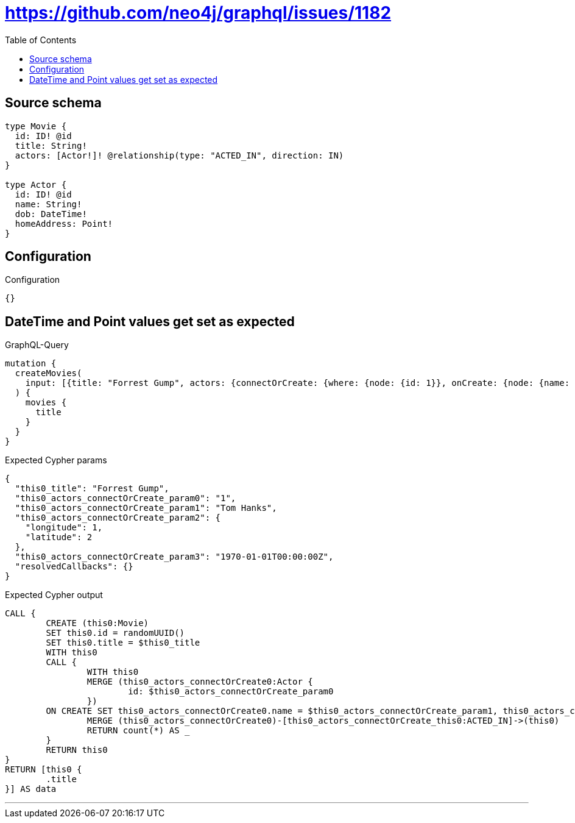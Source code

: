 :toc:

= https://github.com/neo4j/graphql/issues/1182

== Source schema

[source,graphql,schema=true]
----
type Movie {
  id: ID! @id
  title: String!
  actors: [Actor!]! @relationship(type: "ACTED_IN", direction: IN)
}

type Actor {
  id: ID! @id
  name: String!
  dob: DateTime!
  homeAddress: Point!
}
----

== Configuration

.Configuration
[source,json,schema-config=true]
----
{}
----
== DateTime and Point values get set as expected

.GraphQL-Query
[source,graphql]
----
mutation {
  createMovies(
    input: [{title: "Forrest Gump", actors: {connectOrCreate: {where: {node: {id: 1}}, onCreate: {node: {name: "Tom Hanks", dob: "1970-01-01T00:00:00.000Z", homeAddress: {longitude: 1, latitude: 2}}}}}}]
  ) {
    movies {
      title
    }
  }
}
----

.Expected Cypher params
[source,json]
----
{
  "this0_title": "Forrest Gump",
  "this0_actors_connectOrCreate_param0": "1",
  "this0_actors_connectOrCreate_param1": "Tom Hanks",
  "this0_actors_connectOrCreate_param2": {
    "longitude": 1,
    "latitude": 2
  },
  "this0_actors_connectOrCreate_param3": "1970-01-01T00:00:00Z",
  "resolvedCallbacks": {}
}
----

.Expected Cypher output
[source,cypher]
----
CALL {
	CREATE (this0:Movie)
	SET this0.id = randomUUID()
	SET this0.title = $this0_title
	WITH this0
	CALL {
		WITH this0
		MERGE (this0_actors_connectOrCreate0:Actor {
			id: $this0_actors_connectOrCreate_param0
		})
	ON CREATE SET this0_actors_connectOrCreate0.name = $this0_actors_connectOrCreate_param1, this0_actors_connectOrCreate0.homeAddress = $this0_actors_connectOrCreate_param2, this0_actors_connectOrCreate0.dob = $this0_actors_connectOrCreate_param3
		MERGE (this0_actors_connectOrCreate0)-[this0_actors_connectOrCreate_this0:ACTED_IN]->(this0)
		RETURN count(*) AS _
	}
	RETURN this0
}
RETURN [this0 {
	.title
}] AS data
----

'''

